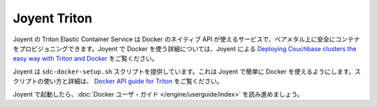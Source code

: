 .. -*- coding: utf-8 -*-
.. https://docs.docker.com/engine/installation/joyent/
.. doc version: 1.9
.. check date: 2015/12/18
.. -----------------------------------------------------------------------------

.. Using Joyent's Triton Elastic Container Service for Docker

==============================
Joyent Triton
==============================

.. Joyent’s Triton Elastic Container Service for Docker uses the native Docker API and allows you to securely provision containers on bare metal. For detailed instructions on using Joyent with Docker, see Deploying Couchbase clusters the easy way with Triton and Docker from Joyent.

Joyent の Triton Elastic Container Service は Docker のネイティブ API が使えるサービスで、ベアメタル上に安全にコンテナをプロビジョニングできます。Joyent で Docker を使う詳細については、Joyent による `Deploying Couchbase clusters the easy way with Triton and Docker <https://www.joyent.com/blog/couchbase-in-docker-containers>`_ をご覧ください。

.. Joyent provides a sdc-docker-setup.sh script that makes it easy to use Docker with Joyent. The Docker API guide for Triton has details on using this script.

Joyent は ``sdc-docker-setup.sh`` スクリプトを提供しています。これは Joyent で簡単に Docker を使えるようにします。スクリプトの使い方と詳細は、 `Docker API guide for Triton <https://apidocs.joyent.com/docker>`_ をご覧ください。

.. Once you are up and running with Joyent, continue with the Docker user guide.

Joyent で起動したら、:doc:`Docker ユーザ・ガイド </engine/userguide/index>` を読み進めましょう。
